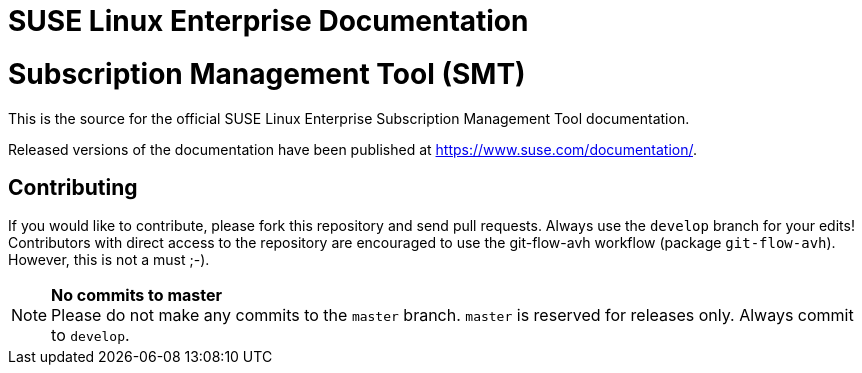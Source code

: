 = SUSE Linux Enterprise Documentation

= Subscription Management Tool (SMT)

This is the source for the official SUSE Linux Enterprise Subscription Management Tool documentation.

Released versions of the documentation have been published at
https://www.suse.com/documentation/.

== Contributing

If you would like to contribute, please fork this repository and send
pull requests. Always use the `develop` branch for your edits! +
Contributors with direct access to the repository are encouraged to use the
git-flow-avh workflow (package `git-flow-avh`). However, this is not a must
;-).

.*No commits to master*
NOTE: Please do not make any commits to the `master` branch. `master` is
reserved for releases only. Always commit to `develop`.

